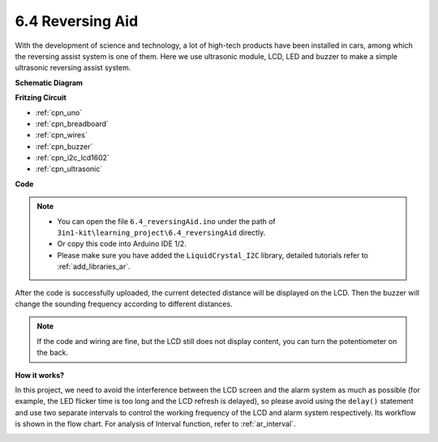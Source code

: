 .. _ar_reversing_aid:

6.4 Reversing Aid
===================

With the development of science and technology, a lot of high-tech
products have been installed in cars, among which the reversing assist
system is one of them. Here we use ultrasonic module, LCD, LED and
buzzer to make a simple ultrasonic reversing assist system.



**Schematic Diagram**

.. image:: img/image265.png
    :width: 800
    :align: center

**Fritzing Circuit**

.. image:: img/backcar.png
    :width: 800
    :align: center

* :ref:`cpn_uno`
* :ref:`cpn_breadboard`
* :ref:`cpn_wires`
* :ref:`cpn_buzzer`
* :ref:`cpn_i2c_lcd1602`
* :ref:`cpn_ultrasonic`



**Code**


.. note::

    * You can open the file ``6.4_reversingAid.ino`` under the path of ``3in1-kit\learning_project\6.4_reversingAid`` directly.
    * Or copy this code into Arduino IDE 1/2.
    
    * Please make sure you have added the ``LiquidCrystal_I2C`` library, detailed tutorials refer to :ref:`add_libraries_ar`.


.. raw:: html

    <iframe src=https://create.arduino.cc/editor/sunfounder01/d6848669-fe79-42e9-afd7-0f083f96a6d6/preview?embed style="height:510px;width:100%;margin:10px 0" frameborder=0></iframe>

After the code is successfully uploaded, the current detected distance will be displayed on the LCD. Then the buzzer will change the sounding frequency according to different distances.

.. note::
    If the code and wiring are fine, but the LCD still does not display content, you can turn the potentiometer on the back.


**How it works?**

In this project, we need to avoid the interference between the LCD
screen and the alarm system as much as possible (for example, the LED
flicker time is too long and the LCD refresh is delayed), so please
avoid using the ``delay()`` statement and use two separate intervals to
control the working frequency of the LCD and alarm system respectively.
Its workflow is shown in the flow chart. For analysis of Interval
function, refer to :ref:`ar_interval`.

.. image:: img/Part_three_1_Example_Explanation.png
   :align: center



